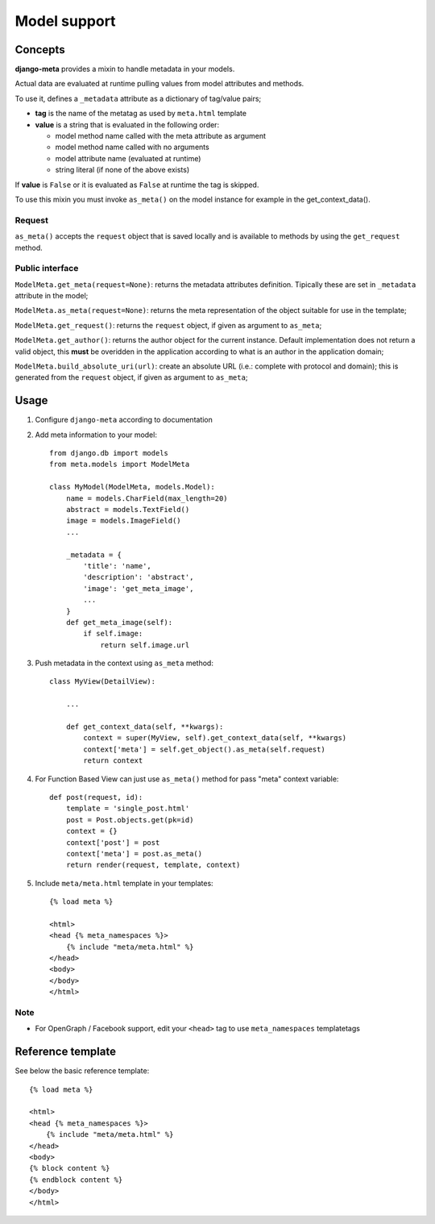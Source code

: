.. _models:

*************
Model support
*************

Concepts
--------

**django-meta** provides a mixin to handle metadata in your models.

Actual data are evaluated at runtime pulling values from model attributes and
methods.

To use it, defines a ``_metadata`` attribute as a dictionary of tag/value pairs;

* **tag** is the name of the metatag as used by ``meta.html`` template
* **value** is a string that is evaluated in the following order:

  * model method name called with the meta attribute as argument
  * model method name called with no arguments
  * model attribute name (evaluated at runtime)
  * string literal (if none of the above exists)

If **value** is ``False`` or it is evaluated as ``False`` at runtime the tag is skipped.

To use this mixin you must invoke ``as_meta()`` on the model instance
for example in the get_context_data().

Request
+++++++

``as_meta()`` accepts the ``request`` object that is saved locally and is available to methods by
using the ``get_request`` method.


Public interface
++++++++++++++++

``ModelMeta.get_meta(request=None)``: returns the metadata attributes definition. Tipically these
are set in ``_metadata`` attribute in the model;

``ModelMeta.as_meta(request=None)``: returns the meta representation of the object suitable for
use in the template;

``ModelMeta.get_request()``: returns the ``request`` object, if given as argument to ``as_meta``;

``ModelMeta.get_author()``: returns the author object for the current instance. Default
implementation does not return a valid object, this **must** be overidden in the application
according to what is an author in the application domain;

``ModelMeta.build_absolute_uri(url)``: create an absolute URL (i.e.: complete with protocol and
domain); this is generated from the ``request`` object, if given as argument to ``as_meta``;


Usage
-----

#. Configure ``django-meta`` according to documentation

#. Add meta information to your model::

    from django.db import models
    from meta.models import ModelMeta

    class MyModel(ModelMeta, models.Model):
        name = models.CharField(max_length=20)
        abstract = models.TextField()
        image = models.ImageField()
        ...

        _metadata = {
            'title': 'name',
            'description': 'abstract',
            'image': 'get_meta_image',
            ...
        }
        def get_meta_image(self):
            if self.image:
                return self.image.url

#. Push metadata in the context using ``as_meta`` method::

    class MyView(DetailView):

        ...

        def get_context_data(self, **kwargs):
            context = super(MyView, self).get_context_data(self, **kwargs)
            context['meta'] = self.get_object().as_meta(self.request)
            return context
            
#. For Function Based View can just use ``as_meta()`` method for pass "meta" context variable::

    def post(request, id):
        template = 'single_post.html'
        post = Post.objects.get(pk=id)
        context = {}
        context['post'] = post
        context['meta'] = post.as_meta()
        return render(request, template, context)

#. Include ``meta/meta.html`` template in your templates::

    {% load meta %}

    <html>
    <head {% meta_namespaces %}>
        {% include "meta/meta.html" %}
    </head>
    <body>
    </body>
    </html>

Note
++++

* For OpenGraph / Facebook support, edit your ``<head>`` tag to use ``meta_namespaces`` templatetags

Reference template
------------------

See below the basic reference template::

    {% load meta %}

    <html>
    <head {% meta_namespaces %}>
        {% include "meta/meta.html" %}
    </head>
    <body>
    {% block content %}
    {% endblock content %}
    </body>
    </html>
